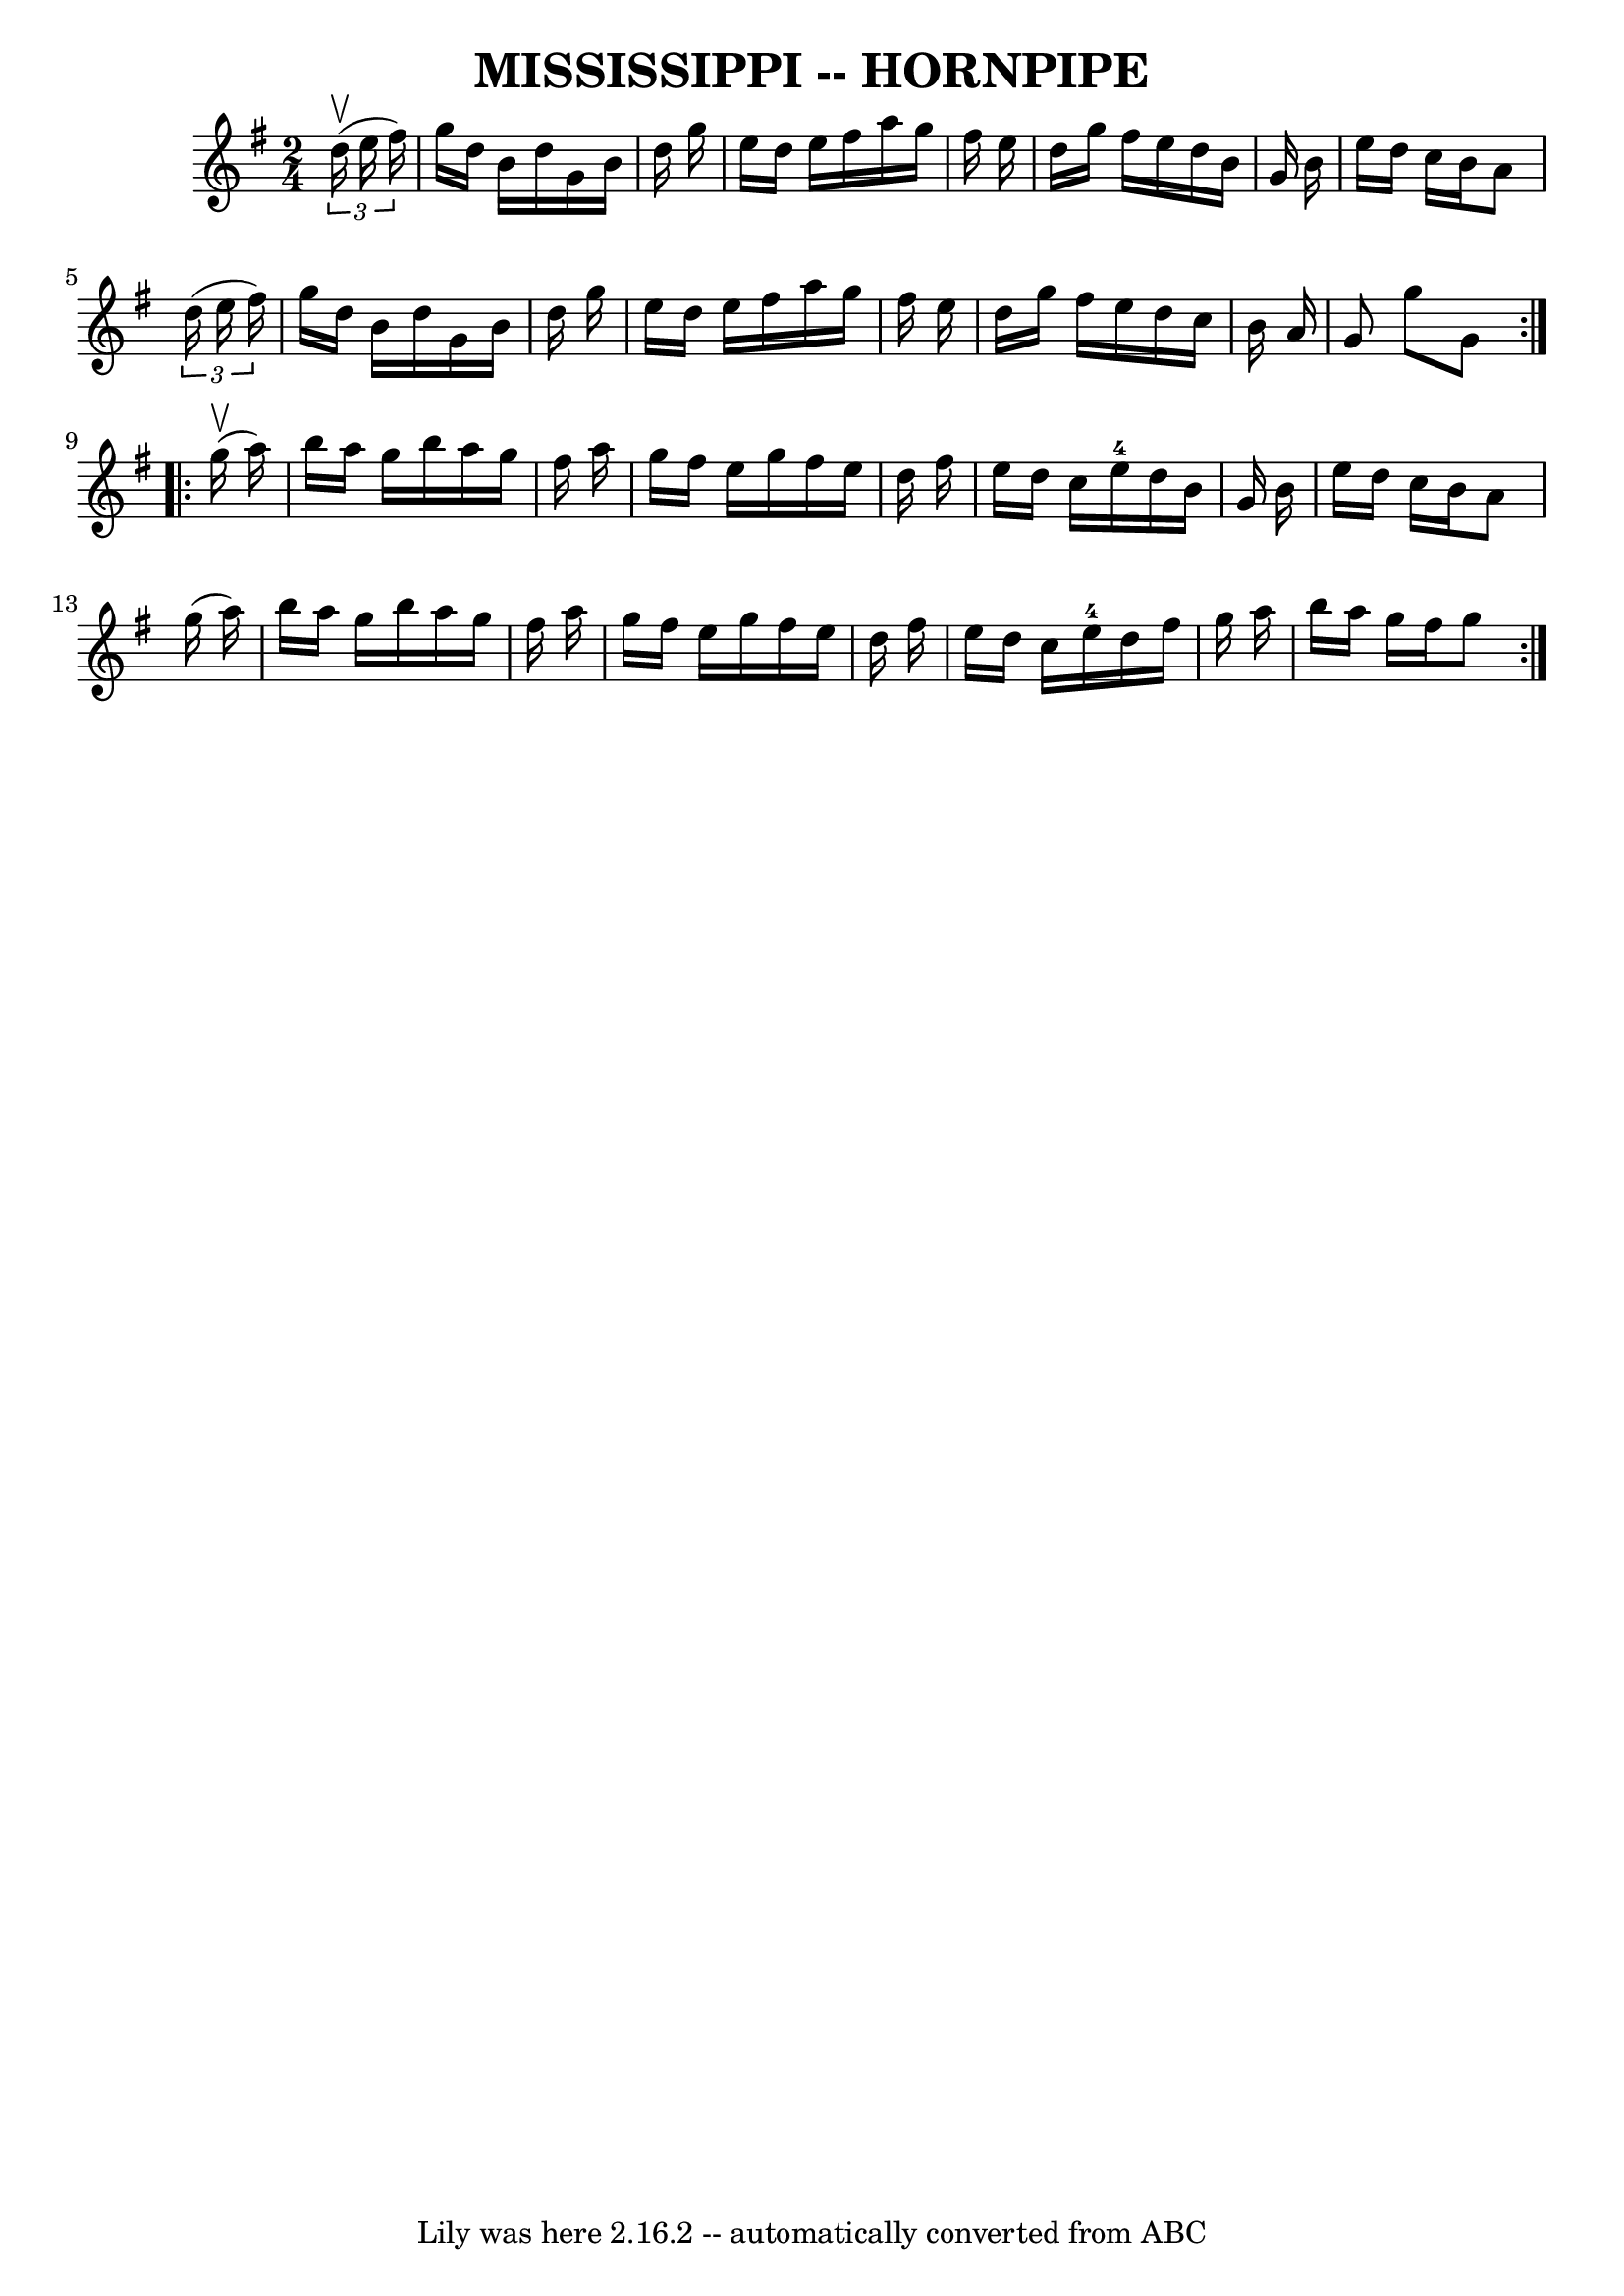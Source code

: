 \version "2.7.40"
\header {
	book = "Ryan's Mammoth Collection of Fiddle Tunes"
	crossRefNumber = "1"
	footnotes = ""
	tagline = "Lily was here 2.16.2 -- automatically converted from ABC"
	title = "MISSISSIPPI -- HORNPIPE"
}
voicedefault =  {
\set Score.defaultBarType = "empty"

\repeat volta 2 {
\time 2/4 \key g \major   \times 2/3 {   d''16 (^\upbow   e''16    fis''16  -) 
}       \bar "|"   g''16    d''16    b'16    d''16    g'16    b'16    d''16    
g''16    \bar "|"   e''16    d''16    e''16    fis''16    a''16    g''16    
fis''16    e''16    \bar "|"   d''16    g''16    fis''16    e''16    d''16    
b'16    g'16    b'16    \bar "|"   e''16    d''16    c''16    b'16    a'8    
\times 2/3 {   d''16 (   e''16    fis''16  -) }   \bar "|"     \bar "|"   g''16 
   d''16    b'16    d''16    g'16    b'16    d''16    g''16    \bar "|"   e''16 
   d''16    e''16    fis''16    a''16    g''16    fis''16    e''16    \bar "|"  
 d''16    g''16    fis''16    e''16    d''16    c''16    b'16    a'16    
\bar "|"   g'8    g''8    g'8    }     \repeat volta 2 {     g''16 (^\upbow   
a''16  -)       \bar "|"   b''16    a''16    g''16    b''16    a''16    g''16   
 fis''16    a''16    \bar "|"   g''16    fis''16    e''16    g''16    fis''16   
 e''16    d''16    fis''16    \bar "|"   e''16    d''16    c''16    e''16-4  
 d''16    b'16    g'16    b'16    \bar "|"   e''16    d''16    c''16    b'16    
a'8    g''16 (   a''16  -)   \bar "|"     \bar "|"   b''16    a''16    g''16    
b''16    a''16    g''16    fis''16    a''16    \bar "|"   g''16    fis''16    
e''16    g''16    fis''16    e''16    d''16    fis''16    \bar "|"   e''16    
d''16    c''16    e''16-4   d''16    fis''16    g''16    a''16    \bar "|"   
b''16    a''16    g''16    fis''16    g''8    }   
}

\score{
    <<

	\context Staff="default"
	{
	    \voicedefault 
	}

    >>
	\layout {
	}
	\midi {}
}
